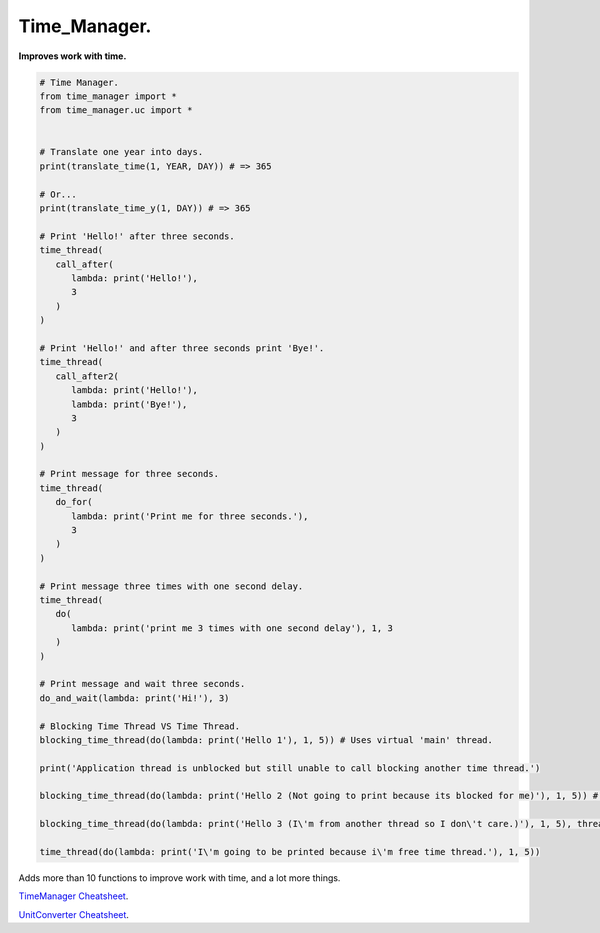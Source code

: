 =============
Time_Manager.
=============

**Improves work with time.**

.. code:: python

      # Time Manager.
      from time_manager import *
      from time_manager.uc import *


      # Translate one year into days.
      print(translate_time(1, YEAR, DAY)) # => 365

      # Or...
      print(translate_time_y(1, DAY)) # => 365

      # Print 'Hello!' after three seconds.
      time_thread(
         call_after(
            lambda: print('Hello!'),
            3
         )
      )

      # Print 'Hello!' and after three seconds print 'Bye!'.
      time_thread(
         call_after2(
            lambda: print('Hello!'),
            lambda: print('Bye!'),
            3
         )
      )

      # Print message for three seconds.
      time_thread(
         do_for(
            lambda: print('Print me for three seconds.'),
            3
         )
      )

      # Print message three times with one second delay.
      time_thread(
         do(
            lambda: print('print me 3 times with one second delay'), 1, 3
         )
      )

      # Print message and wait three seconds.
      do_and_wait(lambda: print('Hi!'), 3)

      # Blocking Time Thread VS Time Thread.
      blocking_time_thread(do(lambda: print('Hello 1'), 1, 5)) # Uses virtual 'main' thread.

      print('Application thread is unblocked but still unable to call blocking another time thread.')

      blocking_time_thread(do(lambda: print('Hello 2 (Not going to print because its blocked for me)'), 1, 5)) # Uses virtual 'main' thread.

      blocking_time_thread(do(lambda: print('Hello 3 (I\'m from another thread so I don\'t care.)'), 1, 5), thread='other_thread') # Uses virtual 'other_thread' thread.

      time_thread(do(lambda: print('I\'m going to be printed because i\'m free time thread.'), 1, 5))

Adds more than 10 functions to improve work with time, and a lot more things.

`TimeManager Cheatsheet <https://github.com/xzripper/time_manager/blob/main/time_manager/__init__.py>`_.

`UnitConverter Cheatsheet <https://github.com/xzripper/time_manager/blob/main/time_manager/uc.py>`_.
